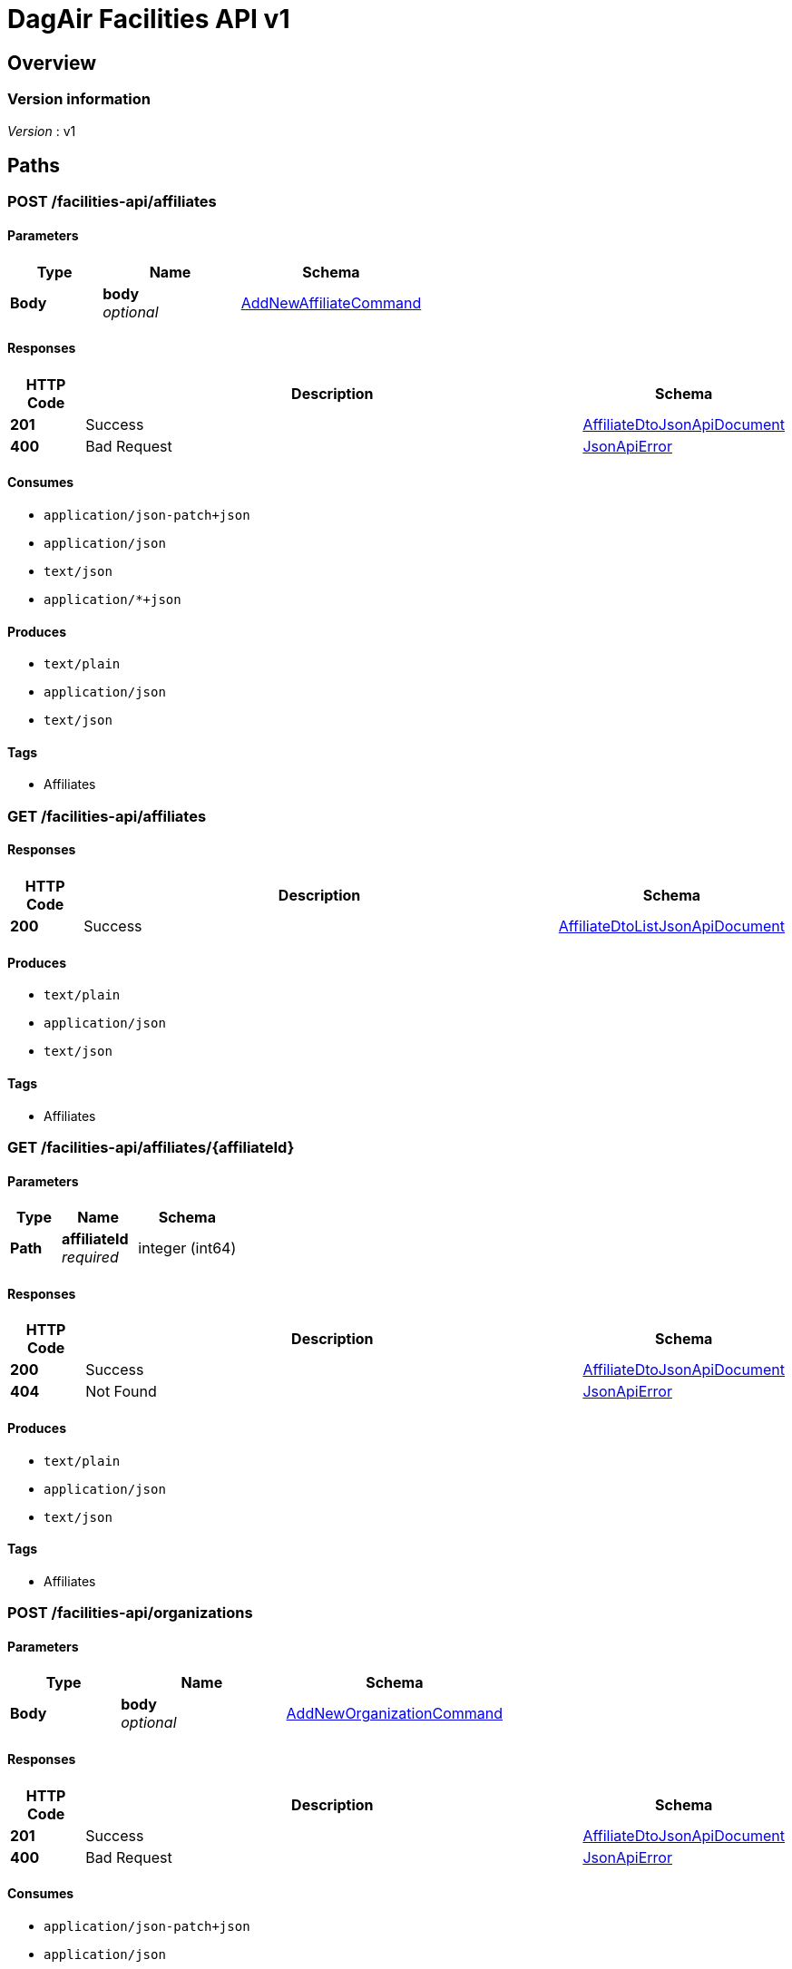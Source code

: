 = DagAir Facilities API v1


[[_overview]]
== Overview

=== Version information
[%hardbreaks]
__Version__ : v1




[[_paths]]
== Paths

[[_facilities-api_affiliates_post]]
=== POST /facilities-api/affiliates

==== Parameters

[options="header", cols=".^2a,.^3a,.^4a"]
|===
|Type|Name|Schema
|**Body**|**body** +
__optional__|<<_addnewaffiliatecommand,AddNewAffiliateCommand>>
|===


==== Responses

[options="header", cols=".^2a,.^14a,.^4a"]
|===
|HTTP Code|Description|Schema
|**201**|Success|<<_affiliatedtojsonapidocument,AffiliateDtoJsonApiDocument>>
|**400**|Bad Request|<<_jsonapierror,JsonApiError>>
|===


==== Consumes

* `application/json-patch+json`
* `application/json`
* `text/json`
* `application/*+json`


==== Produces

* `text/plain`
* `application/json`
* `text/json`


==== Tags

* Affiliates


[[_facilities-api_affiliates_get]]
=== GET /facilities-api/affiliates

==== Responses

[options="header", cols=".^2a,.^14a,.^4a"]
|===
|HTTP Code|Description|Schema
|**200**|Success|<<_affiliatedtolistjsonapidocument,AffiliateDtoListJsonApiDocument>>
|===


==== Produces

* `text/plain`
* `application/json`
* `text/json`


==== Tags

* Affiliates


[[_facilities-api_affiliates_affiliateid_get]]
=== GET /facilities-api/affiliates/{affiliateId}

==== Parameters

[options="header", cols=".^2a,.^3a,.^4a"]
|===
|Type|Name|Schema
|**Path**|**affiliateId** +
__required__|integer (int64)
|===


==== Responses

[options="header", cols=".^2a,.^14a,.^4a"]
|===
|HTTP Code|Description|Schema
|**200**|Success|<<_affiliatedtojsonapidocument,AffiliateDtoJsonApiDocument>>
|**404**|Not Found|<<_jsonapierror,JsonApiError>>
|===


==== Produces

* `text/plain`
* `application/json`
* `text/json`


==== Tags

* Affiliates


[[_facilities-api_organizations_post]]
=== POST /facilities-api/organizations

==== Parameters

[options="header", cols=".^2a,.^3a,.^4a"]
|===
|Type|Name|Schema
|**Body**|**body** +
__optional__|<<_addneworganizationcommand,AddNewOrganizationCommand>>
|===


==== Responses

[options="header", cols=".^2a,.^14a,.^4a"]
|===
|HTTP Code|Description|Schema
|**201**|Success|<<_affiliatedtojsonapidocument,AffiliateDtoJsonApiDocument>>
|**400**|Bad Request|<<_jsonapierror,JsonApiError>>
|===


==== Consumes

* `application/json-patch+json`
* `application/json`
* `text/json`
* `application/*+json`


==== Produces

* `text/plain`
* `application/json`
* `text/json`


==== Tags

* Organizations


[[_facilities-api_organizations_get]]
=== GET /facilities-api/organizations

==== Responses

[options="header", cols=".^2a,.^14a,.^4a"]
|===
|HTTP Code|Description|Schema
|**200**|Success|<<_organizationdtolistjsonapidocument,OrganizationDtoListJsonApiDocument>>
|**404**|Not Found|<<_jsonapierror,JsonApiError>>
|===


==== Produces

* `text/plain`
* `application/json`
* `text/json`


==== Tags

* Organizations


[[_facilities-api_organizations_organizationid_get]]
=== GET /facilities-api/organizations/{organizationId}

==== Parameters

[options="header", cols=".^2a,.^3a,.^4a"]
|===
|Type|Name|Schema
|**Path**|**organizationId** +
__required__|integer (int64)
|===


==== Responses

[options="header", cols=".^2a,.^14a,.^4a"]
|===
|HTTP Code|Description|Schema
|**200**|Success|<<_organizationdtojsonapidocument,OrganizationDtoJsonApiDocument>>
|**404**|Not Found|<<_jsonapierror,JsonApiError>>
|===


==== Produces

* `text/plain`
* `application/json`
* `text/json`


==== Tags

* Organizations


[[_facilities-api_rooms_roomid_get]]
=== GET /facilities-api/rooms/{roomId}

==== Parameters

[options="header", cols=".^2a,.^3a,.^4a"]
|===
|Type|Name|Schema
|**Path**|**roomId** +
__required__|integer (int64)
|===


==== Responses

[options="header", cols=".^2a,.^14a,.^4a"]
|===
|HTTP Code|Description|Schema
|**200**|Success|<<_roomdtojsonapidocument,RoomDtoJsonApiDocument>>
|**404**|Not Found|<<_jsonapierror,JsonApiError>>
|===


==== Produces

* `text/plain`
* `application/json`
* `text/json`


==== Tags

* Room


[[_identity_get]]
=== GET /identity

==== Responses

[options="header", cols=".^2a,.^14a,.^4a"]
|===
|HTTP Code|Description|Schema
|**200**|Success|No Content
|===


==== Tags

* Identity




[[_definitions]]
== Definitions

[[_addnewaffiliatecommand]]
=== AddNewAffiliateCommand

[options="header", cols=".^3a,.^4a"]
|===
|Name|Schema
|**affiliateDto** +
__optional__|<<_affiliatedto,AffiliateDto>>
|===


[[_addneworganizationcommand]]
=== AddNewOrganizationCommand

[options="header", cols=".^3a,.^4a"]
|===
|Name|Schema
|**organizationDto** +
__optional__|<<_organizationdto,OrganizationDto>>
|===


[[_affiliatedto]]
=== AffiliateDto

[options="header", cols=".^3a,.^4a"]
|===
|Name|Schema
|**id** +
__optional__|integer (int64)
|**name** +
__optional__|string
|**organization** +
__optional__|<<_organizationdto,OrganizationDto>>
|**organizationId** +
__optional__|integer (int64)
|**rooms** +
__optional__|< <<_roomdto,RoomDto>> > array
|===


[[_affiliatedtojsonapidocument]]
=== AffiliateDtoJsonApiDocument

[options="header", cols=".^3a,.^4a"]
|===
|Name|Schema
|**data** +
__required__|<<_affiliatedto,AffiliateDto>>
|===


[[_affiliatedtolistjsonapidocument]]
=== AffiliateDtoListJsonApiDocument

[options="header", cols=".^3a,.^4a"]
|===
|Name|Schema
|**data** +
__required__|< <<_affiliatedto,AffiliateDto>> > array
|===


[[_jsonapierror]]
=== JsonApiError

[options="header", cols=".^3a,.^4a"]
|===
|Name|Schema
|**message** +
__optional__ +
__read-only__|string
|**messageDetails** +
__optional__|string
|===


[[_organizationdto]]
=== OrganizationDto

[options="header", cols=".^3a,.^4a"]
|===
|Name|Schema
|**addressId** +
__optional__|integer (int64)
|**affiliates** +
__optional__|< <<_affiliatedto,AffiliateDto>> > array
|**id** +
__optional__|integer (int64)
|**name** +
__optional__|string
|===


[[_organizationdtojsonapidocument]]
=== OrganizationDtoJsonApiDocument

[options="header", cols=".^3a,.^4a"]
|===
|Name|Schema
|**data** +
__required__|<<_organizationdto,OrganizationDto>>
|===


[[_organizationdtolistjsonapidocument]]
=== OrganizationDtoListJsonApiDocument

[options="header", cols=".^3a,.^4a"]
|===
|Name|Schema
|**data** +
__required__|< <<_organizationdto,OrganizationDto>> > array
|===


[[_roomdto]]
=== RoomDto

[options="header", cols=".^3a,.^4a"]
|===
|Name|Schema
|**affiliate** +
__optional__|<<_affiliatedto,AffiliateDto>>
|**affiliateId** +
__optional__|integer (int64)
|**floor** +
__optional__|integer (int32)
|**id** +
__optional__|integer (int64)
|**number** +
__optional__|string
|**uniqueRoomId** +
__optional__|string (uuid)
|===


[[_roomdtojsonapidocument]]
=== RoomDtoJsonApiDocument

[options="header", cols=".^3a,.^4a"]
|===
|Name|Schema
|**data** +
__required__|<<_roomdto,RoomDto>>
|===





